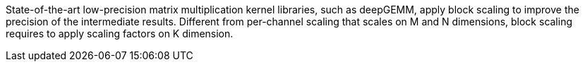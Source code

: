 
State-of-the-art low-precision matrix multiplication kernel libraries, such as deepGEMM,
apply block scaling to improve the precision of the intermediate results.
Different from per-channel scaling that scales on M and N dimensions,
block scaling requires to apply scaling factors on K dimension.